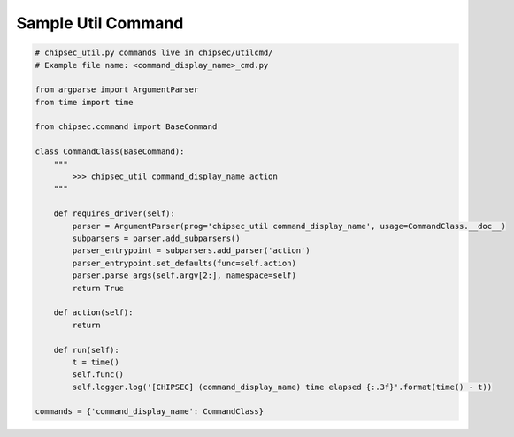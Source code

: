 Sample Util Command
===================

.. code-block:: python

    # chipsec_util.py commands live in chipsec/utilcmd/
    # Example file name: <command_display_name>_cmd.py

    from argparse import ArgumentParser
    from time import time

    from chipsec.command import BaseCommand

    class CommandClass(BaseCommand):
        """
            >>> chipsec_util command_display_name action
        """

        def requires_driver(self):
            parser = ArgumentParser(prog='chipsec_util command_display_name', usage=CommandClass.__doc__)
            subparsers = parser.add_subparsers()
            parser_entrypoint = subparsers.add_parser('action')
            parser_entrypoint.set_defaults(func=self.action)
            parser.parse_args(self.argv[2:], namespace=self)
            return True

        def action(self):
            return

        def run(self):
            t = time()
            self.func()
            self.logger.log('[CHIPSEC] (command_display_name) time elapsed {:.3f}'.format(time() - t))

    commands = {'command_display_name': CommandClass}
